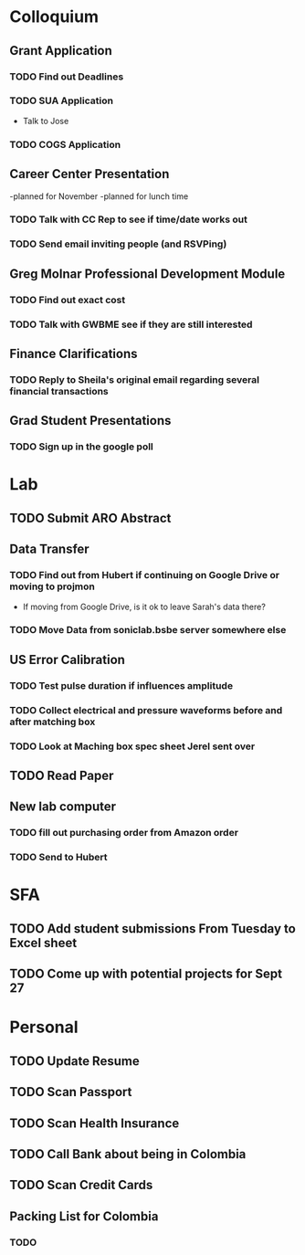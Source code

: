 * Colloquium
**  Grant Application
*** TODO Find out Deadlines
*** TODO  SUA Application
- Talk to Jose
*** TODO COGS Application
** Career Center Presentation
-planned for November 
-planned for lunch time
*** TODO Talk with CC Rep to see if time/date works out
*** TODO Send email inviting people (and RSVPing)
** Greg Molnar Professional Development Module
*** TODO Find out exact cost
*** TODO Talk with GWBME see if they are still interested
** Finance Clarifications
*** TODO Reply to Sheila's original email regarding several financial transactions
** Grad Student Presentations
*** TODO Sign up in the google poll

* Lab
** TODO Submit ARO Abstract
   DEADLINE: <2018-09-17 Mon>
** Data Transfer
*** TODO Find out from Hubert if continuing on Google Drive or moving to projmon
- If moving from Google Drive, is it ok to leave Sarah's data there?
*** TODO Move Data from soniclab.bsbe server somewhere else
** US Error Calibration
*** TODO Test pulse duration if influences amplitude
*** TODO Collect electrical and pressure waveforms before and after matching box
*** TODO Look at Maching box spec sheet Jerel sent over
**  TODO Read Paper
**  New lab computer
*** TODO fill out purchasing order from Amazon order
*** TODO Send to Hubert

* SFA
** TODO Add student submissions From Tuesday to Excel sheet
   DEADLINE: <2018-09-10 Mon>
** TODO Come up with potential projects for Sept 27

* Personal
** TODO Update Resume
** TODO Scan Passport
** TODO Scan Health Insurance
** TODO Call Bank about being in Colombia
** TODO Scan Credit Cards
** Packing List for Colombia
*** TODO 
